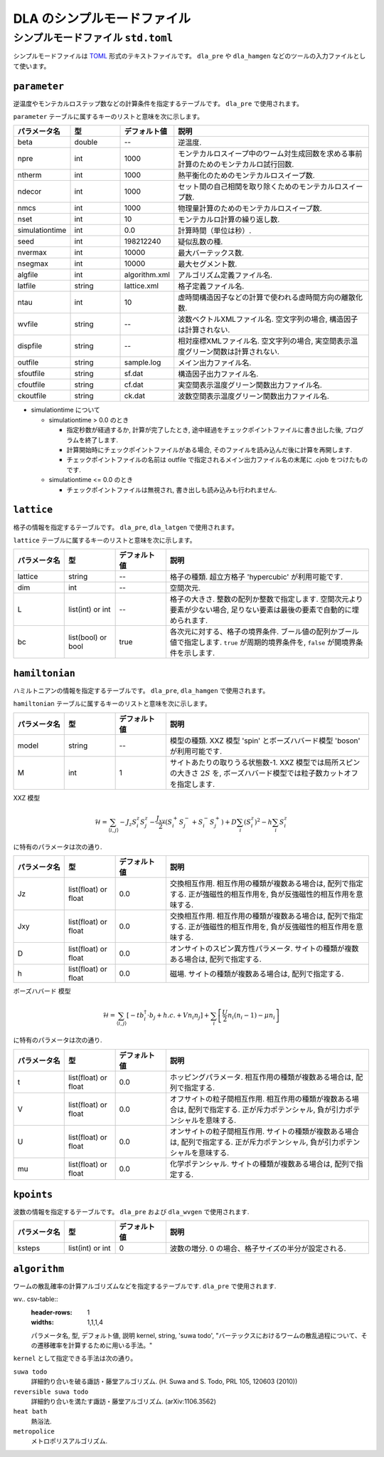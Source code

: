 .. highlight:: none

DLA のシンプルモードファイル
=================================


.. _simple_mode_file:

シンプルモードファイル ``std.toml``
********************************************
シンプルモードファイルは `TOML`_ 形式のテキストファイルです。
``dla_pre`` や ``dla_hamgen`` などのツールの入力ファイルとして使います。


.. _std_toml_parameter:

``parameter``
+++++++++++++++++

逆温度やモンテカルロステップ数などの計算条件を指定するテーブルです。
``dla_pre`` で使用されます。

``parameter`` テーブルに属するキーのリストと意味を次に示します。

.. csv-table::
    :header-rows: 1
    :widths: 1,1,1,4

    パラメータ名, 型, デフォルト値, 説明
    beta, double, --, "逆温度."
    npre, int, 1000, "モンテカルロスイープ中のワーム対生成回数を求める事前計算のためのモンテカルロ試行回数."
    ntherm, int, 1000, "熱平衡化のためのモンテカルロスイープ数."
    ndecor, int, 1000, "セット間の自己相関を取り除くためのモンテカルロスイープ数."
    nmcs, int, 1000, "物理量計算のためのモンテカルロスイープ数."
    nset, int, 10, "モンテカルロ計算の繰り返し数."
    simulationtime, int,  0.0, "計算時間（単位は秒）."
    seed, int, 198212240, "疑似乱数の種."
    nvermax, int,  10000, "最大バーテックス数."
    nsegmax, int,  10000, "最大セグメント数."
    algfile, int,  algorithm.xml, "アルゴリズム定義ファイル名."
    latfile, string, lattice.xml, "格子定義ファイル名."
    ntau, int, 10, "虚時間構造因子などの計算で使われる虚時間方向の離散化数."
    wvfile, string, --,  "波数ベクトルXMLファイル名. 空文字列の場合, 構造因子は計算されない."
    dispfile, string,  --, "相対座標XMLファイル名. 空文字列の場合, 実空間表示温度グリーン関数は計算されない."
    outfile, string, sample.log, "メイン出力ファイル名."
    sfoutfile, string, sf.dat, "構造因子出力ファイル名."
    cfoutfile, string, cf.dat, "実空間表示温度グリーン関数出力ファイル名."
    ckoutfile, string, ck.dat, "波数空間表示温度グリーン関数出力ファイル名."

- simulationtime について

  - simulationtime > 0.0 のとき

    - 指定秒数が経過するか, 計算が完了したとき, 途中経過をチェックポイントファイルに書き出した後, プログラムを終了します.
    - 計算開始時にチェックポイントファイルがある場合, そのファイルを読み込んだ後に計算を再開します.
    - チェックポイントファイルの名前は outfile で指定されるメイン出力ファイル名の末尾に .cjob をつけたものです.

  - simulationtime <= 0.0 のとき

    - チェックポイントファイルは無視され, 書き出しも読み込みも行われません.

.. _std_toml_lattice:

``lattice``
+++++++++++++++
格子の情報を指定するテーブルです。 ``dla_pre``, ``dla_latgen`` で使用されます。

``lattice`` テーブルに属するキーのリストと意味を次に示します。

.. csv-table::
    :header-rows: 1
    :widths: 1,1,1,4

    パラメータ名, 型, デフォルト値, 説明
    lattice, string, --, "格子の種類. 超立方格子 'hypercubic' が利用可能です."
    dim, int, --, 空間次元.
    L, list(int) or int, --, "格子の大きさ. 整数の配列か整数で指定します.  空間次元より要素が少ない場合, 足りない要素は最後の要素で自動的に埋められます."
    bc, list(bool) or bool, true, "各次元に対する、格子の境界条件. ブール値の配列かブール値で指定します.  ``true`` が周期的境界条件を, ``false`` が開境界条件を示します."


.. _std_toml_hamiltonian:

``hamiltonian``
++++++++++++++++++++

ハミルトニアンの情報を指定するテーブルです。
``dla_pre``, ``dla_hamgen`` で使用されます。

``hamiltonian`` テーブルに属するキーのリストと意味を次に示します。

.. csv-table::
    :header-rows: 1
    :widths: 1,1,1,4

    パラメータ名, 型, デフォルト値, 説明
    model, string, --, "模型の種類. XXZ 模型 'spin' とボーズハバード模型 'boson' が利用可能です."
    M, int, 1, "サイトあたりの取りうる状態数-1.  XXZ 模型では局所スピンの大きさ :math:`2S` を, ボーズハバード模型では粒子数カットオフを指定します."


XXZ 模型

.. math::
  \mathcal{H} = \sum_{\langle i, j \rangle} -J_z S_i^z S_j^z -\frac{J_{xy}}{2} \left( S_i^+ S_j^- + S_i^- S_j^+ \right)
  + D \sum_i \left(S_i^z\right)^2
  - h \sum_i S_i^z

に特有のパラメータは次の通り.

.. csv-table::
    :header-rows: 1
    :widths: 1,1,1,4

    パラメータ名, 型, デフォルト値, 説明
    Jz, list(float) or float, 0.0, "交換相互作用. 相互作用の種類が複数ある場合は, 配列で指定する.  正が強磁性的相互作用を, 負が反強磁性的相互作用を意味する."
    Jxy, list(float) or float, 0.0, "交換相互作用. 相互作用の種類が複数ある場合は, 配列で指定する.  正が強磁性的相互作用を, 負が反強磁性的相互作用を意味する."
    D, list(float) or float, 0.0, "オンサイトのスピン異方性パラメータ. サイトの種類が複数ある場合は, 配列で指定する."
    h, list(float) or float, 0.0, "磁場. サイトの種類が複数ある場合は, 配列で指定する."


ボーズハバード 模型

.. math::
   \mathcal{H} = \sum_{\langle i, j \rangle} \left[ -t b_i^\dagger \cdot b_j + h.c. + V n_i n_j \right] + \sum_i \left[ \frac{U}{2} n_i(n_i-1) - \mu n_i \right]

に特有のパラメータは次の通り.

.. csv-table::
    :header-rows: 1
    :widths: 1,1,1,4

    パラメータ名, 型, デフォルト値, 説明
    t, list(float) or float, 0.0, "ホッピングパラメータ. 相互作用の種類が複数ある場合は, 配列で指定する."
    V, list(float) or float, 0.0, "オフサイトの粒子間相互作用. 相互作用の種類が複数ある場合は, 配列で指定する.  正が斥力ポテンシャル, 負が引力ポテンシャルを意味する."
    U, list(float) or float, 0.0, "オンサイトの粒子間相互作用. サイトの種類が複数ある場合は, 配列で指定する. 正が斥力ポテンシャル, 負が引力ポテンシャルを意味する."
    mu, list(float) or float, 0.0, "化学ポテンシャル. サイトの種類が複数ある場合は, 配列で指定する."



.. _simple_mode_kpoints:

``kpoints``
+++++++++++++
波数の情報を指定するテーブルです。
``dla_pre`` および ``dla_wvgen`` で使用されます.

.. csv-table::
    :header-rows: 1
    :widths: 1,1,1,4

    パラメータ名, 型, デフォルト値, 説明
    ksteps, list(int) or int, 0, "波数の増分. 0 の場合、格子サイズの半分が設定される."


.. _simple_mode_algorithm:

``algorithm``
+++++++++++++++
ワームの散乱確率の計算アルゴリズムなどを指定するテーブルです.
``dla_pre`` で使用されます.

wv.. csv-table::
    :header-rows: 1
    :widths: 1,1,1,4

    パラメータ名, 型, デフォルト値, 説明
    kernel, string, 'suwa todo', "バーテックスにおけるワームの散乱過程について、その遷移確率を計算するために用いる手法。"


``kernel`` として指定できる手法は次の通り。

``suwa todo``
   詳細釣り合いを破る諏訪・藤堂アルゴリズム.
   (H. Suwa and S. Todo, PRL 105, 120603 (2010))

``reversible suwa todo``
   詳細釣り合いを満たす諏訪・藤堂アルゴリズム. (arXiv:1106.3562)

``heat bath``
   熱浴法.

``metropolice``
   メトロポリスアルゴリズム.


.. _TOML: https://github.com/toml-lang/toml/blob/master/versions/ja/toml-v0.5.0.md
